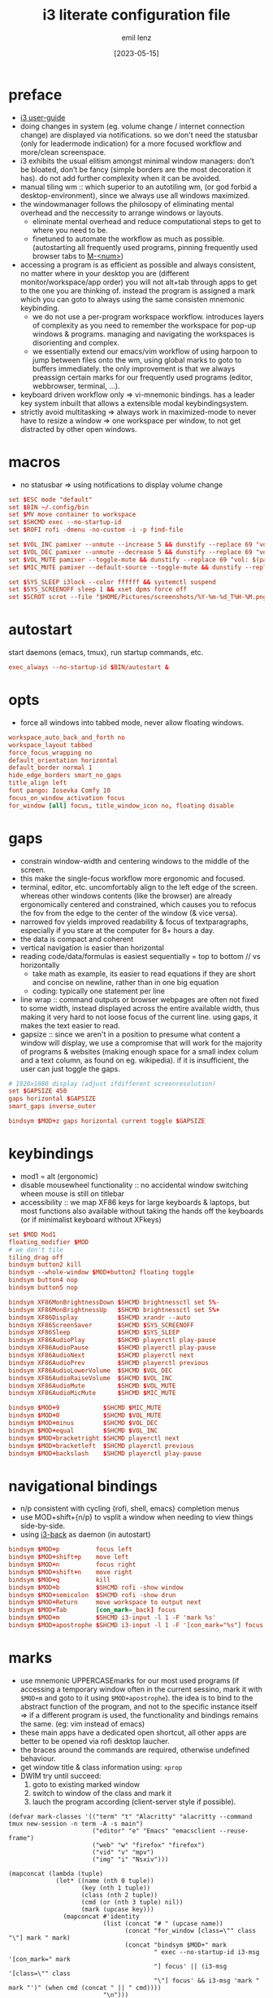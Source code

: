 #+title:  i3 literate configuration file
#+author: emil lenz
#+email:  emillenz@protonmail.com
#+date:   [2023-05-15]
#+info: creation: [2023-05-15], using marks & literate style: [2024-11-15]
#+property: header-args:conf :tangle config

* preface
- [[https://i3wm.org/docs/userguide.html][i3 user-guide]]
- doing changes in system (eg. volume change / internet connection change) are displayed via notifications.  so we don't need the statusbar (only for leadermode indication) for a more focused workflow and more/clean screenspace.
- i3 exhibits the usual elitism amongst minimal window managers: don’t be bloated, don’t be fancy (simple borders are the most decoration it has).  do not add further complexity when it can be avoided.
- manual tiling wm ::  which superior to an autotiling wm, (or god forbid a desktop-environment), since we always use all windows maximized.
- the windowmanager follows the philosopy of eliminating mental overhead and the neccessity to arrange windows or layouts.
  - eliminate mental overhead and reduce computational steps to get to where you need to be.
  - finetuned to automate the workflow as much as possible. (autostarting all frequently used programs, pinning frequently used browser tabs to [[kbd:][M-<num>]])
- accessing a program is as efficient as possible and always consistent, no matter where in your desktop you are (different monitor/workspace/app order) you will not alt+tab through apps to get to the one you are thinking of.  instead the program is assigned a mark which you can goto to always using the same consisten mnemonic keybinding.
  - we do not use a per-program workspace workflow.  introduces layers of complexity as you need to remember the workspace for pop-up windows & programs.  managing and navigating the workspaces is disorienting and complex.
  - we essentially extend our emacs/vim workflow of using harpoon to jump between files onto the wm, using global marks to goto to buffers immediately.  the only improvement is that we always preassign certain marks for our frequently used programs (editor, webbrowser, terminal, ...).
- keyboard driven workflow only => vi-mnemonic bindings.  has a leader key system inbuilt that allows a extensible modal keybindingsystem.
- strictly avoid multitasking => always work in maximized-mode to never have to resize a window => one workspace per window, to not get distracted by other open windows.

* macros
- no statusbar => using notifications to display volume change
#+begin_src conf
set $ESC mode "default"
set $BIN ~/.config/bin
set $MV move container to workspace
set $SHCMD exec --no-startup-id
set $ROFI rofi -dmenu -no-custom -i -p find-file

set $VOL_INC pamixer --unmute --increase 5 && dunstify --replace 69 "vol: $(pamixer --get-volume-human)"
set $VOL_DEC pamixer --unmute --decrease 5 && dunstify --replace 69 "vol: $(pamixer --get-volume-human)"
set $VOL_MUTE pamixer --toggle-mute && dunstify --replace 69 "vol: $(pamixer --get-volume-human)"
set $MIC_MUTE pamixer --default-source --toggle-mute && dunstify --replace 69 "mic-mute: $(pamixer --default-source --get-mute)"

set $SYS_SLEEP i3lock --color ffffff && systemctl suspend
set $SYS_SCREENOFF sleep 1 && xset dpms force off
set $SCROT scrot --file "$HOME/Pictures/screenshots/%Y-%m-%d_T%H-%M.png" --exec 'dunstify "screenshot" "$f" && echo $f | xclip -selection=clipboard'
#+end_src

* autostart
start daemons (emacs, tmux), run startup commands, etc.
#+begin_src conf
exec_always --no-startup-id $BIN/autostart &
#+end_src

* opts
- force all windows into tabbed mode, never allow floating windows.
#+begin_src conf
workspace_auto_back_and_forth no
workspace_layout tabbed
force_focus_wrapping no
default_orientation horizontal
default_border normal 1
hide_edge_borders smart_no_gaps
title_align left
font pango: Iosevka Comfy 10
focus_on_window_activation focus
for_window [all] focus, title_window_icon no, floating disable
#+end_src

* gaps
- constrain window-width and centering windows to the middle of the screen.
- this make the single-focus workflow more ergonomic and focused.
- terminal, editor, etc. uncomfortably align to the left edge of the screen.  whereas other windows contents (like the browser) are already ergonomically centered and constrained, which causes you to refocus the fov from the edge to the center of the window (& vice versa).
- narrowed fov yields improved readability & focus of textparagraphs, especially if you stare at the computer for 8+ hours a day.
- the data is compact and coherent
- vertical navigation is easier than horizontal
- reading code/data/formulas is easiest sequentially = top to bottom // vs horizontally
  - take math as example, its easier to read equations if they are short and concise on newline, rather than in one big equation
  - coding: typically one statement per line
- line wrap :: command outputs or browser webpages are often not fixed to some width, instead displayed across the entire available width, thus making it very hard to not loose focus of the current line.  using gaps, it makes the text easier to read.
- gapsize :: since we aren't in a position to presume what content a window will display, we use a compromise that will work for the majority of programs & websites (making enough space for a small index colum and a text column, as found on eg. wikipedia).  if it is insufficient, the user can just toggle the gaps.
#+begin_src conf
# 1920x1080 display (adjust ifdifferent screenresolution)
set $GAPSIZE 450
gaps horizontal $GAPSIZE
smart_gaps inverse_outer

bindsym $MOD+z gaps horizontal current toggle $GAPSIZE
#+end_src

* keybindings
- mod1 = alt (ergonomic)
- disable mousewheel functionality :: no accidental window switching wheen mouse is still on titlebar
- accessibility :: we map XF86 keys for large keyboards & laptops, but most functions also available without taking the hands off the keyboards (or if minimalist keyboard without XFkeys)

#+begin_src conf
set $MOD Mod1
floating_modifier $MOD
# we don't tile
tiling_drag off
bindsym button2 kill
bindsym --whole-window $MOD+button2 floating toggle
bindsym button4 nop
bindsym button5 nop

bindsym XF86MonBrightnessDown $SHCMD brightnessctl set 5%-
bindsym XF86MonBrightnessUp   $SHCMD brightnessctl set 5%+
bindsym XF86Display           $SHCMD xrandr --auto
bindsym XF86ScreenSaver       $SHCMD $SYS_SCREENOFF
bindsym XF86Sleep             $SHCMD $SYS_SLEEP
bindsym XF86AudioPlay         $SHCMD playerctl play-pause
bindsym XF86AudioPause        $SHCMD playerctl play-pause
bindsym XF86AudioNext         $SHCMD playerctl next
bindsym XF86AudioPrev         $SHCMD playerctl previous
bindsym XF86AudioLowerVolume  $SHCMD $VOL_DEC
bindsym XF86AudioRaiseVolume  $SHCMD $VOL_INC
bindsym XF86AudioMute         $SHCMD $VOL_MUTE
bindsym XF86AudioMicMute      $SHCMD $MIC_MUTE

bindsym $MOD+9            $SHCMD $MIC_MUTE
bindsym $MOD+0            $SHCMD $VOL_MUTE
bindsym $MOD+minus        $SHCMD $VOL_DEC
bindsym $MOD+equal        $SHCMD $VOL_INC
bindsym $MOD+bracketright $SHCMD playerctl next
bindsym $MOD+bracketleft  $SHCMD playerctl previous
bindsym $MOD+backslash    $SHCMD playerctl play-pause
#+end_src

* navigational bindings
- n/p consistent with cycling {rofi, shell, emacs} completion menus
- use MOD+shift+{n/p} to vsplit a window when needing to view things side-by-side.
- using [[https://github.com/Cretezy/i3-back][i3-back]] as daemon (in autostart)
#+begin_src conf
bindsym $MOD+p          focus left
bindsym $MOD+shift+p    move left
bindsym $MOD+n          focus right
bindsym $MOD+shift+n    move right
bindsym $MOD+q          kill
bindsym $MOD+b          $SHCMD rofi -show window
bindsym $MOD+semicolon  $SHCMD rofi -show drun
bindsym $MOD+Return     move workspace to output next
bindsym $MOD+Tab        [con_mark=_back] focus
bindsym $MOD+m          $SHCMD i3-input -l 1 -F 'mark %s'
bindsym $MOD+apostrophe $SHCMD i3-input -l 1 -F '[con_mark="%s"] focus'
#+end_src

* marks
- use mnemonic UPPERCASEmarks for our most used programs (if accessing a temporary window often in the current sessino, mark it with ~$MOD+m~ and goto to it using ~$MOD+apostrophe~).  the idea is to bind to the abstract function of the program, and not to the specific instance itself => if a different program is used, the functionality and bindings remains the same.  (eg: vim instead of emacs)
- these main apps have a dedicated open shortcut, all other apps are better to be opened via rofi desktop laucher.
- the braces around the commands are required, otherwise undefined behaviour.
- get window title & class information using: ~xprop~
- DWIM try until succeed:
  1) goto to existing marked window
  2) switch to window of the class and mark it
  3) lauch the program according (client-server style if possible).

#+name: mark-classes
#+begin_src elisp
(defvar mark-classes '(("term" "t" "Alacritty" "alacritty --command tmux new-session -n term -A -s main")
                       ("editor" "e" "Emacs" "emacsclient --reuse-frame")
                       ("web" "w" "firefox" "firefox")
                       ("vid" "v" "mpv")
                       ("img" "i" "Nsxiv")))

(mapconcat (lambda (tuple)
             (let* ((name (nth 0 tuple))
                    (key (nth 1 tuple))
                    (class (nth 2 tuple))
                    (cmd (or (nth 3 tuple) nil))
                    (mark (upcase key)))
               (mapconcat #'identity
                          (list (concat "# " (upcase name))
                                (concat "for_window [class=\"" class "\"] mark " mark)
                                (concat "bindsym $MOD+" mark
                                        " exec --no-startup-id i3-msg '[con_mark=" mark
                                        "] focus' || (i3-msg '[class=\"" class
                                        "\"] focus' && i3-msg 'mark " mark "')" (when cmd (concat " || " cmd))))
                          "\n")))
           mark-classes
           "\n\n")
#+end_src

(read: ~m-x info-display-manual org~ chapter: "16 working with source code", if you don't know what kind magic is going on there)
#+begin_src conf
<<mark-classes()>>
#+end_src

* leader
- bind infrequently used commands and menus.
#+begin_src conf
bindsym $MOD+space mode "leader"
mode "leader" {
        # used to call autostart script, when daemons/processes were killed.
        bindsym $MOD+r restart

        bindsym $MOD+a $SHCMD $BIN/audio-output-menu; $ESC
        bindsym $MOD+b $SHCMD $BIN/bluetooth-menu; $ESC
        bindsym $MOD+k $SHCMD $BIN/killprocess-menu; $ESC
        bindsym $MOD+d $SHCMD sh $HOME/.screenlayout/$(fd '.' --base-directory $HOME/.screenlayout | $ROFI); $ESC

        bindsym --release $MOD+s $SHCMD $SCROT --select; $ESC
        bindsym $MOD+shift+s $SHCMD $SCROT; $ESC

        bindsym $MOD+e $SHCMD emacsclient --eval "(emacs-everywhere)"; $ESC

        bindsym $MOD+m $SHCMD mpv "$(xclip -out)"; $ESC

        bindsym $MOD+q $SHCMD $SYS_SLEEP; $ESC
        bindsym $MOD+o $SHCMD $SYS_SCREENOFF; $ESC

        bindsym Escape mode "default"
}
#+end_src

* modus-operandi theme
#+begin_src conf
set $BG          #ffffff
set $FG          #000000
set $MODELINE_BG #c8c8c8
set $BORDER      #9f9f9f
set $ACTIVE_BG   #c0deff
set $URGENT_BG   #ff8f88

## element              $border    $bg          $fg $mark $border (child)
client.focused          $ACTIVE_BG $ACTIVE_BG   $FG $FG   $ACTIVE_BG
client.focused_inactive $BORDER    $MODELINE_BG $FG $FG   $BORDER
client.unfocused        $BORDER    $MODELINE_BG $FG $FG   $BORDER
client.urgent           $URGENT_BG $URGENT_BG   $FG $FG   $URGENT_BG
client.background       $BG
#+end_src

* modeline
** modeline / tabbar
- a wm statusbar unneccessarily take up screen real-estate and usually just causes a distraction rather than actually being useful.
  - you don't need visual indication of how to navigate to tabs, each specific tab is always on the same keybind, and if not it's faster to search for it than visually navigate/select some list / menu.
- for full immersion, reduced distraction and enhanced focus, disable it and work fullscreen.
  - no overlapping functionality.  ex:: you wear a watch (if not, you should) => don't need time & date displayed, and have timer's at hand.
  - you always know what window you are looking at by its contents.
  - you don't need visual indication of how to navigate to tabs, nor interact with the statusbar (ex: click something) => each specific tab is always on the same keybind.
- the aestetic and efficiency of a decluttered and maximized screen is (imo) unmatched.
- the theory is to make switching so ergonomic and instantaneous, engrained into muscle memory, that you are faster that people using, say 2 monitors.
- (modelines are useful (browser / emacs) as they indicate in which mode/context we are in.)

- acts as the indicator as to when leader mode is active.
#+begin_src conf
bar {
        mode hide
        hidden_state hide
        workspace_buttons no
        binding_mode_indicator yes
        modifier none
        tray_output primary
        status_command i3status
        separator_symbol " | "

        colors {
                background $MODELINE_BG
                statusline $FG
                separator  $FG
                #class             $border      $bg          $fg
                binding_mode       $MODELINE_BG $MODELINE_BG $MODELINE_BG
                focused_workspace  $BORDER      $ACTIVE_BG   $FG
                active_workspace   $BORDER      $MODELINE_BG $FG
                inactive_workspace $BORDER      $MODELINE_BG $FG
                urgent_workspace   $BORDER      $URGENT_BG   $FG
        }
}
#+end_src
